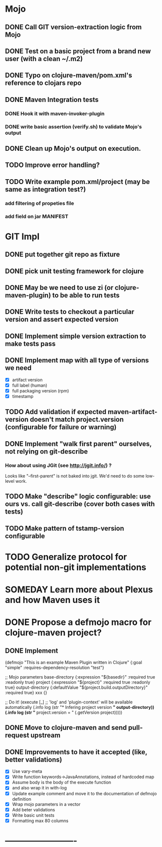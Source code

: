 * Mojo
** DONE Call GIT version-extraction logic from Mojo
** DONE Test on a basic project *from a brand new user* (with a clean ~/.m2)
** DONE Typo on clojure-maven/pom.xml's reference to clojars repo
** DONE Maven Integration tests
*** DONE Hook it with maven-invoker-plugin
*** DONE write basic assertion (verify.sh) to validate Mojo's output
** DONE Clean up Mojo's output on execution.
** TODO Improve error handling?
** TODO Write example pom.xml/project (may be same as integration test?)
*** add filtering of propeties file
*** add field on jar MANIFEST
* GIT Impl
** DONE put together git repo as fixture
** DONE pick unit testing framework for clojure
** DONE May be we need to use zi (or clojure-maven-plugin) to be able to run tests
** DONE Write tests to checkout a particular version and assert expected version
** DONE Implement simple version extraction to make tests pass
** DONE Implement map with all type of versions we need
   * [X] artifact version
   * [X] full label (human)
   * [X] full packaging version (rpm)
   * [X] timestamp
** TODO Add validation if expected maven-artifact-version doesn't match project.version (configurable for failure or warning)
** DONE Implement "walk first parent" ourselves, not relying on git-describe
*** How about using JGit (see http://jgit.info/) ?
    Looks like "--first-parent" is not baked into jgit. We'd need to do some low-level work.
** TODO Make "describe" logic configurable: use ours vs. call git-describe (cover both cases with tests)
** TODO Make pattern of tstamp-version configurable
* TODO Generalize protocol for potential non-git implementations
* SOMEDAY Learn more about Plexus and how Maven uses it
* DONE Propose a defmojo macro for clojure-maven project?
** DONE Implement
(defmojo
  "This is an example Maven Plugin written in Clojure"
  {:goal "simple"
   :requires-dependency-resolution "test"}

  ;; Mojo parameters
  base-directory   {:expression "${basedir}" :required true :readonly true}
  project          {:expression "${project}" :required true :readonly true}
  output-directory {:defaultValue "${project.build.outputDirectory}" :required true}
  xxx              {}

  ;; Do it!
  (execute [_]
       ;; 'log' and 'plugin-context' will be available automatically
       (.info log (str "* Infering project version *" output-directory))
       (.info log (str "* project.version = " (.getVersion project)))))
** DONE Move to clojure-maven and send pull-request upstream
** DONE Improvements to have it accepted (like, better validations)
   * [X] Use vary-meta
   * [X] Write function keywords->JavaAnnotations, instead of hardcoded map
   * [X] Assume body is the body of the execute function
   * [X] and also wrap it in with-log
   * [X] Update example comment and move it to the documentation of defmojo definition
   * [X] Wrap mojo parameters in a vector
   * [X] Add beter validations
   * [X] Write basic unit tests
   * [X] Formatting max 80 columns
* -------------------------
:DETAILS:
# -*- mode: org; -*-
#+TYP_TODO: TODO NEXT WAITING SOMEDAY | DONE
#+STARTUP: hidestars
#+DRAWERS: DETAILS FEEDSTATUS
# mode:org
# End:
:END:
